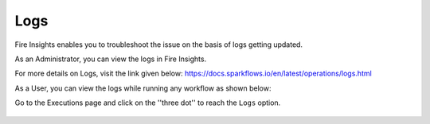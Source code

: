 Logs
=====

Fire Insights enables you to troubleshoot the issue on the basis of logs getting updated.

As an Administrator, you can view the logs in Fire Insights.

For more details on Logs, visit the link given below:
https://docs.sparkflows.io/en/latest/operations/logs.html



As a User, you can view the logs while running any workflow as shown below:

Go to the Executions page and click on the ''three dot'' to reach the ``Logs`` option.

.. figure:: ../_assets/operating/operations/logs_wf.PNG
   :alt: operations
   :width: 80%
